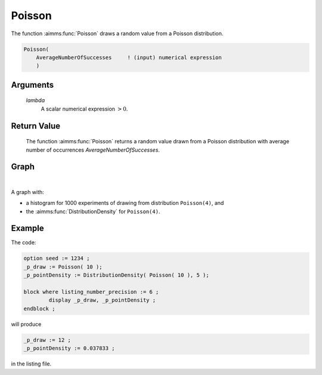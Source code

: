 .. aimms:function:: Poisson(lambda)

.. _Poisson:

Poisson
=======

The function :aimms:func:`Poisson` draws a random value from a Poisson
distribution.

.. code-block:: aimms

    Poisson(
        AverageNumberOfSuccesses     ! (input) numerical expression
        )

Arguments
---------

    *lambda*
        A scalar numerical expression :math:`> 0`.

Return Value
------------

    The function :aimms:func:`Poisson` returns a random value drawn from a Poisson
    distribution with average number of occurrences
    *AverageNumberOfSuccesses*.

Graph
-----------------

.. image:: images/poisson.png
    :align: center

|

A graph with:
 
*   a histogram for 1000 experiments of drawing from distribution ``Poisson(4)``, and

*   the :aimms:func:`DistributionDensity` for ``Poisson(4)``.

Example
--------

The code:

.. code-block:: aimms

	option seed := 1234 ;
	_p_draw := Poisson( 10 );
	_p_pointDensity := DistributionDensity( Poisson( 10 ), 5 );

	block where listing_number_precision := 6 ;
		display _p_draw, _p_pointDensity ;
	endblock ;

will produce

.. code-block:: aimms

    _p_draw := 12 ;
    _p_pointDensity := 0.037833 ;

in the listing file.

.. seealso::

    *   The :aimms:func:`Poisson` distribution is discussed in full detail in :doc:`appendices/distributions-statistical-operators-and-histogram-functions/discrete-distributions` of the `Language Reference <https://documentation.aimms.com/language-reference/index.html>`_.
    *   `Poisson Distribution (Wikipedia) <https://en.wikipedia.org/wiki/Poisson_distribution>`_.